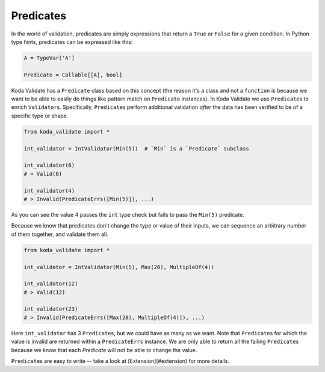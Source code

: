 Predicates
----------
In the world of validation, predicates are simply expressions that return a ``True`` or ``False`` for a given condition.
In Python type hints, predicates can be expressed like this:

.. code-block:: python

    A = TypeVar('A')

    Predicate = Callable[[A], bool]

Koda Validate has a ``Predicate`` class based on this concept (the reason it's a class and not a
``function`` is because we want to be able to easily do things like pattern match on
``Predicate`` instances). In Koda Validate we use ``Predicate``\s to enrich ``Validator``\s. Specifically, ``Predicate``\s perform additional
validation *after* the data has been verified to be of a specific type or shape.

.. code-block:: python

    from koda_validate import *

    int_validator = IntValidator(Min(5))  # `Min` is a `Predicate` subclass

    int_validator(6)
    # > Valid(6)

    int_validator(4)
    # > Invalid(PredicateErrs([Min(5)]), ...)

As you can see the value 4 passes the ``int`` type check but fails to pass the ``Min(5)`` predicate.

Because we know that predicates don't change the type or value of their inputs, we can
sequence an arbitrary number of them together, and validate them all.

.. code-block:: python

    from koda_validate import *

    int_validator = IntValidator(Min(5), Max(20), MultipleOf(4))

    int_validator(12)
    # > Valid(12)

    int_validator(23)
    # > Invalid(PredicateErrs([Max(20), MultipleOf(4)]), ...)

Here ``int_validator`` has 3 ``Predicate``\s, but we could have as many as we want. Note
that ``Predicate``\s for which the value is invalid are returned within a ``PredicateErrs`` instance. We are only able to return all the
failing ``Predicate``\s because we know that each `Predicate` will not be able to change the value.

``Predicate``\s are easy to write -- take a look at [Extension](#extension) for more details.

